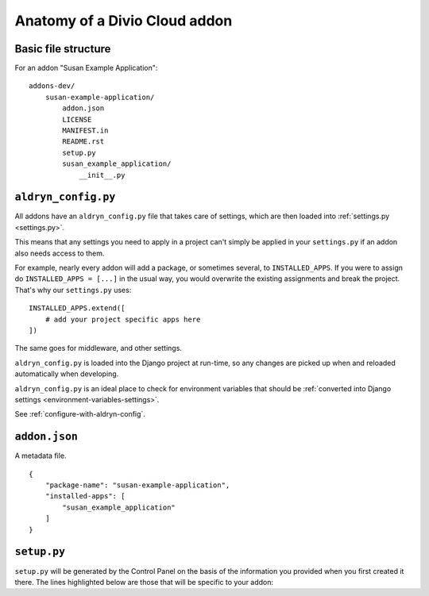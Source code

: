 .. _addon-anatomy:

Anatomy of a Divio Cloud addon
==============================

Basic file structure
--------------------

For an addon "Susan Example Application"::

    addons-dev/
        susan-example-application/
            addon.json
            LICENSE
            MANIFEST.in
            README.rst
            setup.py
            susan_example_application/
                __init__.py



.. _aldryn-config:

``aldryn_config.py``
--------------------

All addons have an ``aldryn_config.py`` file that takes care of settings, which
are then loaded into :ref:`settings.py <settings.py>`.

This means that any settings you need to apply in a project can't simply be
applied in your ``settings.py`` if an addon also needs access to them.

For example, nearly every addon will add a package, or sometimes several, to
``INSTALLED_APPS``. If you were to assign do ``INSTALLED_APPS = [...]`` in the
usual way, you would overwrite the existing assignments and break the project.
That's why our ``settings.py`` uses::

    INSTALLED_APPS.extend([
        # add your project specific apps here
    ])

The same goes for middleware, and other settings.

``aldryn_config.py`` is loaded into the Django project at run-time, so any
changes are picked up when and reloaded automatically when developing.

``aldryn_config.py`` is an ideal place to check for environment variables that
should be :ref:`converted into Django settings
<environment-variables-settings>`.

See :ref:`configure-with-aldryn-config`.


``addon.json``
--------------

A metadata file.

::

    {
        "package-name": "susan-example-application",
        "installed-apps": [
            "susan_example_application"
        ]
    }


.. _setup-py:

``setup.py``
------------

``setup.py`` will be generated by the Control Panel on the basis of the
information you provided when you first created it there. The lines highlighted
below are those that will be specific to your addon:

..  code-block:: python
    :emphasize-lines: 2, 7, 10, 11, 14

    # -*- coding: utf-8 -*-
    from setuptools import setup, find_packages
    from susan_example_application import __version__


    setup(
        name='susan-example-application',
        version=__version__,
        description=open('README.rst').read(),
        author='Susan',
        author_email='susan@example.com',
        packages=find_packages(),
        platforms=['OS Independent'],
        install_requires=["example_application==1.8.3"],
        include_package_data=True,
        zip_safe=False,
    )
